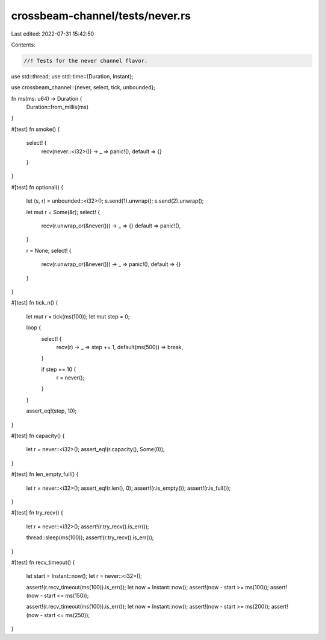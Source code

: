 crossbeam-channel/tests/never.rs
================================

Last edited: 2022-07-31 15:42:50

Contents:

.. code-block:: rs

    //! Tests for the never channel flavor.

use std::thread;
use std::time::{Duration, Instant};

use crossbeam_channel::{never, select, tick, unbounded};

fn ms(ms: u64) -> Duration {
    Duration::from_millis(ms)
}

#[test]
fn smoke() {
    select! {
        recv(never::<i32>()) -> _ => panic!(),
        default => {}
    }
}

#[test]
fn optional() {
    let (s, r) = unbounded::<i32>();
    s.send(1).unwrap();
    s.send(2).unwrap();

    let mut r = Some(&r);
    select! {
        recv(r.unwrap_or(&never())) -> _ => {}
        default => panic!(),
    }

    r = None;
    select! {
        recv(r.unwrap_or(&never())) -> _ => panic!(),
        default => {}
    }
}

#[test]
fn tick_n() {
    let mut r = tick(ms(100));
    let mut step = 0;

    loop {
        select! {
            recv(r) -> _ => step += 1,
            default(ms(500)) => break,
        }

        if step == 10 {
            r = never();
        }
    }

    assert_eq!(step, 10);
}

#[test]
fn capacity() {
    let r = never::<i32>();
    assert_eq!(r.capacity(), Some(0));
}

#[test]
fn len_empty_full() {
    let r = never::<i32>();
    assert_eq!(r.len(), 0);
    assert!(r.is_empty());
    assert!(r.is_full());
}

#[test]
fn try_recv() {
    let r = never::<i32>();
    assert!(r.try_recv().is_err());

    thread::sleep(ms(100));
    assert!(r.try_recv().is_err());
}

#[test]
fn recv_timeout() {
    let start = Instant::now();
    let r = never::<i32>();

    assert!(r.recv_timeout(ms(100)).is_err());
    let now = Instant::now();
    assert!(now - start >= ms(100));
    assert!(now - start <= ms(150));

    assert!(r.recv_timeout(ms(100)).is_err());
    let now = Instant::now();
    assert!(now - start >= ms(200));
    assert!(now - start <= ms(250));
}


